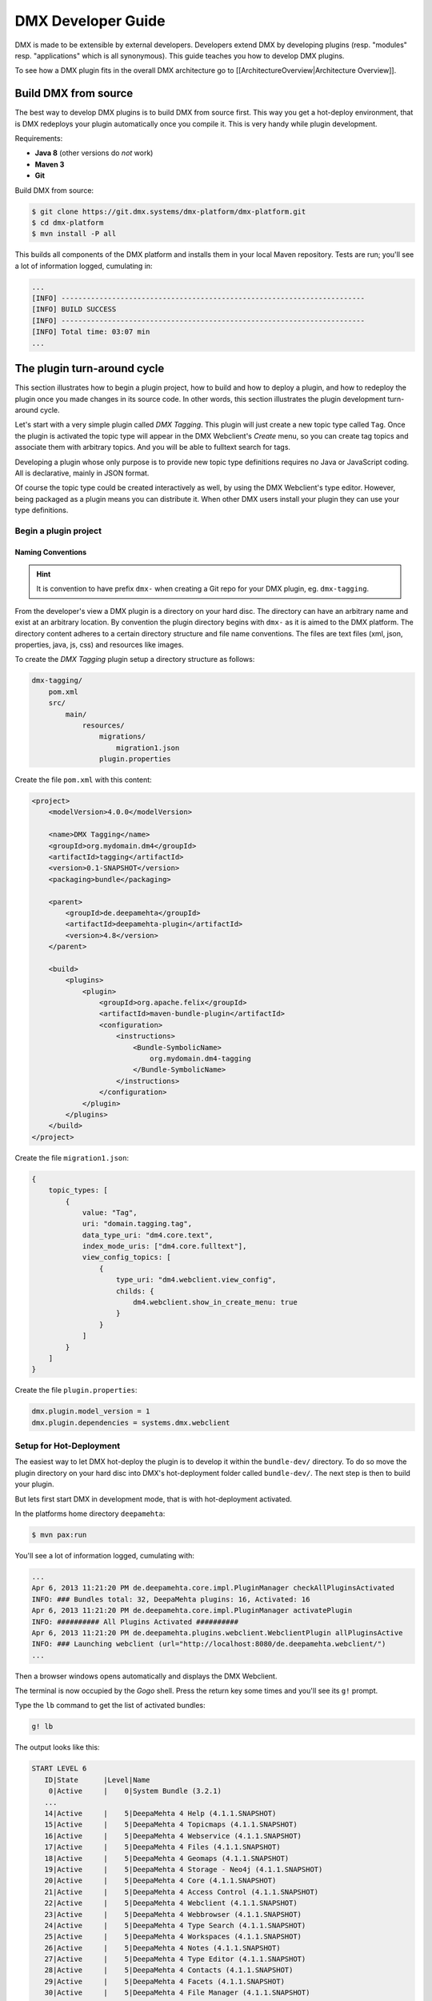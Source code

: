 ###################
DMX Developer Guide
###################

DMX is made to be extensible by external developers. Developers extend DMX by developing plugins (resp. "modules" resp. "applications" which is all synonymous). This guide teaches you how to develop DMX plugins.

To see how a DMX plugin fits in the overall DMX architecture go to [[ArchitectureOverview|Architecture Overview]].

*********************
Build DMX from source
*********************

The best way to develop DMX plugins is to build DMX from source first. This way you get a hot-deploy environment, that is DMX redeploys your plugin automatically once you compile it. This is very handy while plugin development.

Requirements:

* **Java 8** (other versions do *not* work)
* **Maven 3**
* **Git**

Build DMX from source:

.. code-block:: bash

    $ git clone https://git.dmx.systems/dmx-platform/dmx-platform.git
    $ cd dmx-platform
    $ mvn install -P all

This builds all components of the DMX platform and installs them in your local Maven repository. Tests are run; you'll see a lot of information logged, cumulating in:

.. code-block:: text

    ...
    [INFO] ------------------------------------------------------------------------
    [INFO] BUILD SUCCESS
    [INFO] ------------------------------------------------------------------------
    [INFO] Total time: 03:07 min
    ...

****************************
The plugin turn-around cycle
****************************

This section illustrates how to begin a plugin project, how to build and how to deploy a plugin, and how to redeploy the plugin once you made changes in its source code. In other words, this section illustrates the plugin development turn-around cycle.

Let's start with a very simple plugin called *DMX Tagging*. This plugin will just create a new topic type called ``Tag``. Once the plugin is activated the topic type will appear in the DMX Webclient's *Create* menu, so you can create tag topics and associate them with arbitrary topics. And you will be able to fulltext search for tags.

Developing a plugin whose only purpose is to provide new topic type definitions requires no Java or JavaScript coding. All is declarative, mainly in JSON format.

Of course the topic type could be created interactively as well, by using the DMX Webclient's type editor. However, being packaged as a plugin means you can distribute it. When other DMX users install your plugin they can use your type definitions.

Begin a plugin project
======================

Naming Conventions
------------------

.. hint::

    It is convention to have prefix ``dmx-`` when creating a Git repo for your DMX plugin, eg. ``dmx-tagging``.

From the developer's view a DMX plugin is a directory on your hard disc. The directory can have an arbitrary name and exist at an arbitrary location. By convention the plugin directory begins with ``dmx-`` as it is aimed to the DMX platform. The directory content adheres to a certain directory structure and file name conventions. The files are text files (xml, json, properties, java, js, css) and resources like images.

To create the *DMX Tagging* plugin setup a directory structure as follows:

.. code-block:: text

    dmx-tagging/
        pom.xml
        src/
            main/
                resources/
                    migrations/
                        migration1.json
                    plugin.properties

Create the file ``pom.xml`` with this content:

.. code-block:: xml

    <project>
        <modelVersion>4.0.0</modelVersion>

        <name>DMX Tagging</name>
        <groupId>org.mydomain.dm4</groupId>
        <artifactId>tagging</artifactId>
        <version>0.1-SNAPSHOT</version>
        <packaging>bundle</packaging>

        <parent>
            <groupId>de.deepamehta</groupId>
            <artifactId>deepamehta-plugin</artifactId>
            <version>4.8</version>
        </parent>

        <build>
            <plugins>
                <plugin>
                    <groupId>org.apache.felix</groupId>
                    <artifactId>maven-bundle-plugin</artifactId>
                    <configuration>
                        <instructions>
                            <Bundle-SymbolicName>
                                org.mydomain.dm4-tagging
                            </Bundle-SymbolicName>
                        </instructions>
                    </configuration>
                </plugin>
            </plugins>
        </build>
    </project>

Create the file ``migration1.json``:

.. code-block:: js

    {
        topic_types: [
            {
                value: "Tag",
                uri: "domain.tagging.tag",
                data_type_uri: "dm4.core.text",
                index_mode_uris: ["dm4.core.fulltext"],
                view_config_topics: [
                    {
                        type_uri: "dm4.webclient.view_config",
                        childs: {
                            dm4.webclient.show_in_create_menu: true
                        }
                    }
                ]
            }
        ]
    }

Create the file ``plugin.properties``:

.. code-block:: text

    dmx.plugin.model_version = 1
    dmx.plugin.dependencies = systems.dmx.webclient

Setup for Hot-Deployment
========================

The easiest way to let DMX hot-deploy the plugin is to develop it within the ``bundle-dev/`` directory. To do so move the plugin directory on your hard disc into DMX's hot-deployment folder called ``bundle-dev/``. The next step is then to build your plugin.

But lets first start DMX in development mode, that is with hot-deployment activated.

In the platforms home directory ``deepamehta``:

.. code-block:: bash

    $ mvn pax:run

You'll see a lot of information logged, cumulating with:

.. code-block:: text

    ...
    Apr 6, 2013 11:21:20 PM de.deepamehta.core.impl.PluginManager checkAllPluginsActivated
    INFO: ### Bundles total: 32, DeepaMehta plugins: 16, Activated: 16
    Apr 6, 2013 11:21:20 PM de.deepamehta.core.impl.PluginManager activatePlugin
    INFO: ########## All Plugins Activated ##########
    Apr 6, 2013 11:21:20 PM de.deepamehta.plugins.webclient.WebclientPlugin allPluginsActive
    INFO: ### Launching webclient (url="http://localhost:8080/de.deepamehta.webclient/")
    ...

Then a browser windows opens automatically and displays the DMX Webclient.

The terminal is now occupied by the *Gogo* shell. Press the return key some times and you'll see its ``g!`` prompt.

Type the ``lb`` command to get the list of activated bundles:

.. code-block:: bash

    g! lb

The output  looks like this:

.. code-block:: text

    START LEVEL 6
       ID|State      |Level|Name
        0|Active     |    0|System Bundle (3.2.1)
       ...
       14|Active     |    5|DeepaMehta 4 Help (4.1.1.SNAPSHOT)
       15|Active     |    5|DeepaMehta 4 Topicmaps (4.1.1.SNAPSHOT)
       16|Active     |    5|DeepaMehta 4 Webservice (4.1.1.SNAPSHOT)
       17|Active     |    5|DeepaMehta 4 Files (4.1.1.SNAPSHOT)
       18|Active     |    5|DeepaMehta 4 Geomaps (4.1.1.SNAPSHOT)
       19|Active     |    5|DeepaMehta 4 Storage - Neo4j (4.1.1.SNAPSHOT)
       20|Active     |    5|DeepaMehta 4 Core (4.1.1.SNAPSHOT)
       21|Active     |    5|DeepaMehta 4 Access Control (4.1.1.SNAPSHOT)
       22|Active     |    5|DeepaMehta 4 Webclient (4.1.1.SNAPSHOT)
       23|Active     |    5|DeepaMehta 4 Webbrowser (4.1.1.SNAPSHOT)
       24|Active     |    5|DeepaMehta 4 Type Search (4.1.1.SNAPSHOT)
       25|Active     |    5|DeepaMehta 4 Workspaces (4.1.1.SNAPSHOT)
       26|Active     |    5|DeepaMehta 4 Notes (4.1.1.SNAPSHOT)
       27|Active     |    5|DeepaMehta 4 Type Editor (4.1.1.SNAPSHOT)
       28|Active     |    5|DeepaMehta 4 Contacts (4.1.1.SNAPSHOT)
       29|Active     |    5|DeepaMehta 4 Facets (4.1.1.SNAPSHOT)
       30|Active     |    5|DeepaMehta 4 File Manager (4.1.1.SNAPSHOT)
       31|Active     |    5|DeepaMehta 4 Icon Picker (4.1.1.SNAPSHOT)

The *DMX Tagging* plugin does not yet appear in that list as it is not yet build.

Build the plugin
================

In another terminal:

.. code-block:: bash

    $ cd dmx-tagging
    $ mvn clean package

This builds the plugin. After some seconds you'll see:

.. code-block:: text

    ...
    [INFO] ------------------------------------------------------------------------
    [INFO] BUILD SUCCESS
    [INFO] ------------------------------------------------------------------------
    [INFO] Total time: 3.988s
    ...

Once build, DMX hot-deploys the plugin automatically. In the terminal where you've started DMX the logging informs you about plugin activation:

.. code-block:: text

    Apr 6, 2013 11:38:40 PM de.deepamehta.core.impl.PluginImpl readConfigFile
    INFO: Reading config file "/plugin.properties" for plugin "DeepaMehta 4 Tagging"
    Apr 6, 2013 11:38:40 PM de.deepamehta.core.osgi.PluginActivator start
    INFO: ========== Starting plugin "DeepaMehta 4 Tagging" ==========
    Apr 6, 2013 11:38:40 PM de.deepamehta.core.impl.PluginImpl createPluginServiceTrackers
    INFO: Tracking plugin services for plugin "DeepaMehta 4 Tagging" ABORTED -- no consumed services declared
    Apr 6, 2013 11:38:40 PM de.deepamehta.core.impl.PluginImpl addService
    INFO: Adding DeepaMehta 4 core service to plugin "DeepaMehta 4 Tagging"
    Apr 6, 2013 11:38:40 PM de.deepamehta.core.impl.PluginImpl addService
    INFO: Adding Web Publishing service to plugin "DeepaMehta 4 Tagging"
    Apr 6, 2013 11:38:40 PM de.deepamehta.core.impl.PluginImpl registerWebResources
    INFO: Registering Web resources of plugin "DeepaMehta 4 Tagging" ABORTED -- no Web resources provided
    Apr 6, 2013 11:38:40 PM de.deepamehta.core.impl.PluginImpl registerRestResources
    INFO: Registering REST resources of plugin "DeepaMehta 4 Tagging" ABORTED -- no REST resources provided
    Apr 6, 2013 11:38:40 PM de.deepamehta.core.impl.PluginImpl registerRestResources
    INFO: Registering provider classes of plugin "DeepaMehta 4 Tagging" ABORTED -- no provider classes provided
    Apr 6, 2013 11:38:40 PM de.deepamehta.core.impl.PluginImpl addService
    INFO: Adding Event Admin service to plugin "DeepaMehta 4 Tagging"
    Apr 6, 2013 11:38:40 PM de.deepamehta.core.impl.PluginManager activatePlugin
    INFO: ----- Activating plugin "DeepaMehta 4 Tagging" -----
    Apr 6, 2013 11:38:40 PM de.deepamehta.core.impl.PluginImpl createPluginTopicIfNotExists
    INFO: Installing plugin "DeepaMehta 4 Tagging" in the database
    Apr 6, 2013 11:38:40 PM de.deepamehta.core.impl.MigrationManager runPluginMigrations
    INFO: Running 1 migrations for plugin "DeepaMehta 4 Tagging" (migrationNr=0, requiredMigrationNr=1)
    Apr 6, 2013 11:38:40 PM de.deepamehta.core.impl.MigrationManager$MigrationInfo readMigrationConfigFile
    INFO: Reading migration config file "/migrations/migration1.properties" ABORTED -- file does not exist
    Apr 6, 2013 11:38:40 PM de.deepamehta.core.impl.MigrationManager runMigration
    INFO: Running migration 1 of plugin "DeepaMehta 4 Tagging" (runMode=ALWAYS, isCleanInstall=true)
    Apr 6, 2013 11:38:40 PM de.deepamehta.core.util.DeepaMehtaUtils readMigrationFile
    INFO: Reading migration file "/migrations/migration1.json"
    Apr 6, 2013 11:38:40 PM de.deepamehta.core.impl.MigrationManager runMigration
    INFO: Completing migration 1 of plugin "DeepaMehta 4 Tagging"
    Apr 6, 2013 11:38:40 PM de.deepamehta.core.impl.MigrationManager runMigration
    INFO: Updating migration number (1)
    Apr 6, 2013 11:38:40 PM de.deepamehta.core.impl.PluginImpl registerListeners
    INFO: Registering listeners of plugin "DeepaMehta 4 Tagging" at DeepaMehta 4 core service ABORTED -- no listeners implemented
    Apr 6, 2013 11:38:40 PM de.deepamehta.core.impl.PluginImpl registerPluginService
    INFO: Registering OSGi service of plugin "DeepaMehta 4 Tagging" ABORTED -- no OSGi service provided
    Apr 6, 2013 11:38:40 PM de.deepamehta.core.impl.PluginManager activatePlugin
    INFO: ----- Activation of plugin "DeepaMehta 4 Tagging" complete -----
    Apr 6, 2013 11:38:40 PM de.deepamehta.core.impl.PluginManager checkAllPluginsActivated
    INFO: ### Bundles total: 33, DeepaMehta plugins: 17, Activated: 17
    Apr 6, 2013 11:38:40 PM de.deepamehta.core.impl.PluginManager activatePlugin
    INFO: ########## All Plugins Activated ##########
    Apr 6, 2013 11:38:40 PM de.deepamehta.plugins.webclient.WebclientPlugin allPluginsActive
    INFO: ### Launching webclient (url="http://localhost:8080/de.deepamehta.webclient/") ABORTED -- already launched
    ...

When you type again ``lb`` in the DMX terminal you'll see the *DMX Tagging* plugin now appears in the list of activated bundles:

.. code-block:: text

    START LEVEL 6
       ID|State      |Level|Name
        0|Active     |    0|System Bundle (3.2.1)
       ...
       30|Active     |    5|DeepaMehta 4 File Manager (4.1.1.SNAPSHOT)
       31|Active     |    5|DeepaMehta 4 Icon Picker (4.1.1.SNAPSHOT)
       32|Active     |    5|DeepaMehta 4 Tagging (0.1.0.SNAPSHOT)

Try out the plugin
==================

Now you can try out the plugin. In the DMX Webclient login as user "admin" and leave the password field empty. The *Create* menu appears and when you open it you'll see the new type *Tag* listed. Thus, you can create tags now. Additionally you can associate tags to your content topics, search for tags, and navigate along the tag associations, just as you do with other topics.

The result so far: the *DMX Tagging* plugin provides a new topic type definition or, in other words: a data model. All the active operations on the other hand like create, edit, search, delete, associate, and navigate are provided by the DMX Webclient at a generic level, and are applicable to your new topic type as well.

Redeploy the plugin
===================

Once you've made any changes to the plugin files, you have to build the plugin again. Just like before in the plugin terminal:

.. code-block:: bash

    $ mvn clean package

Once building is complete the changed plugin is redeployed automatically. You'll notice activity in the DMX terminal:

.. code-block:: text

    Apr 8, 2013 1:10:40 AM de.deepamehta.core.osgi.PluginActivator stop
    INFO: ========== Stopping plugin "DeepaMehta 4 Tagging" ==========
    Apr 8, 2013 1:10:40 AM de.deepamehta.core.impl.PluginImpl removeService
    INFO: Removing DeepaMehta 4 core service from plugin "DeepaMehta 4 Tagging"
    Apr 8, 2013 1:10:40 AM de.deepamehta.core.impl.PluginImpl removeService
    INFO: Removing Web Publishing service from plugin "DeepaMehta 4 Tagging"
    Apr 8, 2013 1:10:40 AM de.deepamehta.core.impl.PluginImpl removeService
    INFO: Removing Event Admin service from plugin "DeepaMehta 4 Tagging"
    ...
    ...
    Apr 8, 2013 1:10:44 AM de.deepamehta.core.osgi.PluginActivator start
    INFO: ========== Starting plugin "DeepaMehta 4 Tagging" ==========
    ...
    ...
    Apr 8, 2013 1:10:44 AM de.deepamehta.core.impl.PluginManager activatePlugin
    INFO: ----- Activating plugin "DeepaMehta 4 Tagging" -----
    Apr 8, 2013 1:10:44 AM de.deepamehta.core.impl.PluginImpl createPluginTopicIfNotExists
    INFO: Installing plugin "DeepaMehta 4 Tagging" in the database ABORTED -- already installed
    Apr 8, 2013 1:10:44 AM de.deepamehta.core.impl.MigrationManager runPluginMigrations
    INFO: Running migrations for plugin "DeepaMehta 4 Tagging" ABORTED -- everything up-to-date (migrationNr=1)
    ...
    ...
    Apr 8, 2013 1:10:44 AM de.deepamehta.core.impl.PluginManager activatePlugin
    INFO: ----- Activation of plugin "DeepaMehta 4 Tagging" complete -----
    Apr 8, 2013 1:10:44 AM de.deepamehta.core.impl.PluginManager checkAllPluginsActivated
    INFO: ### Bundles total: 33, DeepaMehta plugins: 17, Activated: 17
    Apr 8, 2013 1:10:44 AM de.deepamehta.core.impl.PluginManager activatePlugin
    INFO: ########## All Plugins Activated ##########
    Apr 8, 2013 1:10:44 AM de.deepamehta.plugins.webclient.WebclientPlugin allPluginsActive
    INFO: ### Launching webclient (url="http://localhost:8080/de.deepamehta.webclient/") ABORTED -- already launched
    ...

In contrast to the initial build of the plugin you can recognize some differences in this log:

* The old version of the plugin currently deployed is stopped.
* The new version of the plugin is deployed (that is *started* and *activated*) right away.
* The plugin is *not* installed again in the database as already done while initial build.
* The migration is *not* run again as already done while initial build.

To ensure the DMX Webclient is aware of the changed plugin press the browser's reload button.

Stopping the DMX server
=======================

To stop the DMX server, in the Gogo shell type:

.. code-block:: bash

    g! stop 0

This stops all bundles, shuts down the webserver, and the database.

**********
Migrations
**********

A *migration* is a sequence of database operations that is executed exactly once in the lifetime of a particular DMX installation. You as a developer are responsible for equipping your plugin with the required migrations. Migrations serve several purposes:

1. Define the plugin's data model. That is, storing new topic type definitions and association type definitions in the database. E.g. a *Books* plugin might define the types *Book*, *Title*, and *Author*.

2. A newer version of your plugin might extend or modify the data model defined by the previous version of your plugin. The migration of the updated plugin change the stored type definitions *and* transforms existing content if necessary.

3. The application logic of a newer version of your plugin changes in a way it is not compatible anymore with the existing database content. The migration must transform the existing content then.

So, the purpose expressed in points 2. and 3. is to make your plugin *upgradable*. That is, keeping existing database content *in-snyc* with the plugin logic. By providing the corresponding migrations you make your plugin *compatible* with the previous plugin version.

The migration machinery
=======================

Each plugin comes with its own data model. For each plugin DMX keeps track what data model version is currently installed. It does so by storing the version of the installed data model in the database as well. The data model version is an integer number that starts at 0 and is increased consecutively: 0, 1, 2, and so on. Each version number (except 0) corresponds with a particular migration. The migration with number *n* is responsible for transforming the database content from version *n-1* to version *n*.

You as the developer know 2 things about your plugin: a) Which plugin version relies on which data model version, and b) How to transform the database content in order to advance from a given data model version to the next. So, when you ship your plugin you must equip it with 2 things:

    * The information what data model version the plugin relies on.
    * All the migrations required to update to that data model version.

The relationship between plugin version and data model version might look as follows:

==============  ==================
Plugin Version  Data Model Version
==============  ==================
0.1             2
0.2             5
0.2.1           5
0.3             6
==============  ==================

If e.g. version 0.1 of the plugin is currently installed, the database holds "2" as the current data model version. When the user updates to version 0.3 of the plugin, DMX's migration machinery will recognize that data model version 2 is present but version 6 is required. As a consequence DMX will consecutively run migrations 3 through 6. Once completed, the database holds "6" as the current data model version.

Thus, the users database will always be compatible with the installed version of the plugin. Furthermore, the user is free to skip versions when upgrading the plugin.

Plugin configuration
====================

If your plugin comes with its own data model you must tell DMX the data model version it relies on. To do so, set the ``dmx.plugin.model_version`` configuration property in the ``plugin.properties`` file, e.g.:

.. code-block:: text

    dmx.plugin.model_version = 2

DMX's migration machinery takes charge of running the plugin's migrations up to that configured number. If your plugin comes with no data model, you can specify ``0`` resp. omit the ``dmx.plugin.model_version`` property as ``0`` is its default value.

Usually each plugin has its own ``plugin.properties`` file. It allows the developer to configure certain aspects of the plugin. The name of the ``plugin.properties`` file and its path within the plugin directory is fixed:

.. code-block:: text

    dmx-myplugin/src/main/resources/plugin.properties

If no ``plugin.properties`` file is present, the default configuration values apply.

The two kinds of migrations
===========================

As you've already learned, migrations serve different (but related) purposes: some just *create* new type definitions and others *modify* existing type definitions and/or transform existing database content. To support the developer with these different tasks DMX offers two kinds of migrations:

    * A **Declarative Migration** is a JSON file that declares 4 kinds of things: topic types, association types, topics, associations. Use a declarative migration to let DMX create new types and instances in the database. Use a declarative migration to let your plugin setup the initial type definitions.

      With a declarative migration you can only create new things. You can't modify existing things. All you do with a declarative migration you could achieve with an imperative migration as well, but as long as you just want create new things, it is more convenient to do it declaratively.

    * An **Imperative Migration** is a Java class that has access to the *DMX Core Service*. Thus, you can perform arbitrary database operations like creation, retrieval, update, deletion. Use an imperative migration when (a later version of) your plugin needs to modify existing type definitions and/or transform existing database content.

The developer can equip a plugin with an arbitrary number of both, declarative migrations and imperative migrations.

Directory structure
===================

In order to let DMX find the plugin's migration files, you must adhere to a fixed directory structure and file names. Each migration file must contain its number, so DMX can run them consecutively.

A declarative migration must be named ``migration<nr>.json`` and must be located in the plugin's ``src/main/resources/migrations/`` directory.

An imperative migration must be named ``Migration<nr>.java`` and must be located in the plugin's ``src/main/java/<your plugin package>/migrations/`` directory.

Example:

.. code-block:: text

    dmx-myplugin/
        src/
            main/
                java/
                    org/
                        mydomain/
                            dmx/
                                myplugin/
                                    migrations/
                                        Migration2.java
                                        Migration5.java
                resources/
                    migrations/
                        migration1.json
                        migration3.json
                        migration4.json
                        migration6.json
                    plugin.properties

This example plugin would have set ``dmx.plugin.model_version`` to 6 (configured in ``plugin.properties``), so 6 migrations are involved. 4 are declarative and 2 are imperative here.

Important: for each number between 1 and ``dmx.plugin.model_version`` exactly one migration file must exist. That is *either* a declarative migration file *or* an imperative migration file.

It would be invalid if for a given number a) no migration file exists, or b) two migration files exist (one declarative and one imperative). In these cases the DMX migration machinery throws an error and the plugin is not activated.

Writing a declarative migration
===============================

A declarative migration is a JSON file with exactly one JSON Object in it. In a declarative migration you can define 4 things: topic types, association types, topics, associations. The general format is:

.. code-block:: js

    {
        topic_types: [
            ...
        ],
        assoc_types: [
            ...
        ],
        topics: [
            ...
        ],
        associations: [
            ...
        ]
    }

Each of the 4 sections is optional.

As an example see the (simplified) migration that defines the *Note* topic type. This migration is part of the *DMX Notes* plugin:

.. code-block:: js

    {
        topic_types: [
            {
                value: "Title",
                uri: "dm4.notes.title",
                data_type_uri: "dm4.core.text",
                index_mode_uris: ["dm4.core.fulltext"]
            },
            {
                value: "Text",
                uri: "dm4.notes.text",
                data_type_uri: "dm4.core.html",
                index_mode_uris: ["dm4.core.fulltext"]
            },
            {
                value: "Note",
                uri: "dm4.notes.note",
                data_type_uri: "dm4.core.composite",
                assoc_defs: [
                    {
                        child_type_uri:        "dm4.notes.title",
                        child_cardinality_uri: "dm4.core.one",
                        assoc_type_uri:        "dm4.core.composition_def"
                    },
                    {
                        child_type_uri:        "dm4.notes.text",
                        child_cardinality_uri: "dm4.core.one",
                        assoc_type_uri:        "dm4.core.composition_def"
                    }
                ],
                view_config_topics: [
                    {
                        type_uri: "dm4.webclient.view_config",
                        childs: {
                            dm4.webclient.icon: "/de.deepamehta.notes/images/yellow-ball.png",
                            dm4.webclient.show_in_create_menu: true
                        }
                    }
                ]
            }
        ]
    }

As you see, this migration defines 3 topic types (and no other things): *Title* and *Text* are 2 simple types, and *Note* is a composite type. A Note is composed of one Title and one Text.

Writing an imperative migration
===============================

An imperative migration is a Java class that is derived from ``de.deepamehta.core.service.Migration`` and that overrides the ``run()`` method. The ``run()`` method is called by DMX to run the migration.

Within the migration you have access to the DMX *Core Service* through the ``dmx`` object. By the means of the Core Service you can perform arbitrary database operations. Typically this involves importing further objects from the ``de.deepamehta.core`` API.

As an example see a migration that comes with the *DMX Topicmaps* plugin:

.. code-block:: java

    package de.deepamehta.topicmaps.migrations;

    import de.deepamehta.core.TopicType;
    import de.deepamehta.core.service.Migration;

    public class Migration3 extends Migration {

        @Override
        public void run() {
            TopicType type = dmx.getTopicType("dmx.topicmaps.topicmap");
            type.addCompDef(mf.newCompDefModel(
                "dmx.topicmaps.topicmap", "dmx.topicmaps.state", "dmx.core.one")
            );
        }
    }

Here an association definition is added to the *Topicmap* type subsequently.

***************
The server side
***************

What a DMX plugin can do at the server side:

    * **Listen to DMX Core events**. In particular situations the DMX Core fires events, e.g. before and after it creates a new topic in the database. Your plugin can listen to these events and react in its own way. Thus, the *DMX Workspaces* plugin e.g. ensures that each new topic is assigned to a workspace.

    * **Providing a service**. Your plugin can make its business logic, that is its service methods, accessible by other plugins (via OSGi) and/or by external applications (via HTTP/REST). Example: the service provided by the *DMX Topicmaps* plugin includes methods to add a topic to a topicmap or to change the topic's coordinates within a topicmap.

    * **Consuming services provided by other plugins**. Example: in order to investigate a topic's workspace assignments and the current user's memberships the *DMX Access Control* plugin consumes the service provided by the *DMX Workspaces* plugin.

    * **Access the DMX Core Service**. The DMX *Core Service* provides the basic database operations (create, retrieve, update, delete) to deal with the DMX Core objects: Topics, Associations, Topic Types, Association Types.

Weather a DMX plugin has a server side part at all depends on the nature of the plugin. Plugins without a server side part include those which e.g. just define a data model or just provide a custom (JavaScript) renderer.

The plugin main file
====================

You must write a *plugin main file* if your plugin needs to a) listen to DMX Core events and/or b) provide a service. The plugin main file contains the event handlers resp. the service implementation then.

The plugin main file must be located directly in the plugin's ``src/main/java/<your plugin package>/`` directory. By convention the plugin main class ends with ``Plugin``.

Example:

.. code-block:: text

    dmx-mycoolplugin/
        src/
            main/
                java/
                    org/
                        mydomain/
                            deepamehta4/
                                mycoolplugin/
                                    MyCoolPlugin.java

Here the plugin package is ``org.mydomain.deepamehta4.mycoolplugin`` and the plugin main class is ``MyCoolPlugin``.

A plugin main file is a Java class that is derived from ``de.deepamehta.core.osgi.PluginActivator``. The smallest possible plugin main file looks like this:

.. code-block:: java

    package org.mydomain.deepamehta4.mycoolplugin;

    import de.deepamehta.core.osgi.PluginActivator;

    public class MyCoolPlugin extends PluginActivator {
    }

3 things are illustrated here:
    * The plugin should be packaged in an unique namespace.
    * The ``PluginActivator`` class needs to be imported.
    * The plugin main class must be derived from ``PluginActivator`` and must be public.

Furthermore when writing a plugin main file you must add 2 entries in the plugin's ``pom.xml``:
    1. a <parent> element to declare the artifactId ``deepamehta-plugin``. This brings you necessary dependenies and the ``PluginActivator`` class.
    2. a <build> element to configure the Maven Bundle Plugin. It needs to know what your plugin main class is. You must specify the fully-qualified class name.

.. code-block:: xml

    <project>
        <modelVersion>4.0.0</modelVersion>

        <name>My Cool Plugin</name>
        <groupId>org.mydomain.dm4</groupId>
        <artifactId>my-cool-plugin</artifactId>
        <version>0.1-SNAPSHOT</version>
        <packaging>bundle</packaging>

        <parent>
            <groupId>de.deepamehta</groupId>
            <artifactId>deepamehta-plugin</artifactId>
            <version>4.8</version>
        </parent>

        <build>
            <plugins>
                <plugin>
                    <groupId>org.apache.felix</groupId>
                    <artifactId>maven-bundle-plugin</artifactId>
                    <configuration>
                        <instructions>
                            <Bundle-SymbolicName>
                                org.mydomain.dm4.my-cool-plugin
                            </Bundle-SymbolicName>
                            <Bundle-Activator>
                                org.mydomain.deepamehta4.mycoolplugin.MyCoolPlugin
                            </Bundle-Activator>
                        </instructions>
                    </configuration>
                </plugin>
            </plugins>
        </build>
    </project>

Listen to DMX Core events
=========================

In particular situations the DMX Core fires events, e.g. before and after it creates a new topic in the database. Your plugin can listen to these events and react in its own way.

Listening to a DMX Core event means implementing the corresponding listener interface. A listener interface consist of just one method: the *listener method*. That method is called by the DMX Core when the event is fired. The listener interfaces are located in package ``de.deepamehta.core.service.event``.

To listen to a DMX Core event, in the plugin main class you must:

    * Import the listener interface.
    * Declare the plugin main class implements that interface.
    * Implement the listener method. Use the ``@Override`` annotation.
    * Import the classes appearing in the listener method arguments.

Example:

.. code-block:: java

    package org.mydomain.deepamehta4.mycoolplugin;

    import de.deepamehta.core.Topic;
    import de.deepamehta.core.model.TopicModel;
    import de.deepamehta.core.osgi.PluginActivator;
    import de.deepamehta.core.service.Directives;
    import de.deepamehta.core.service.event.PostCreateTopicListener;
    import de.deepamehta.core.service.event.PostUpdateTopicListener;

    import java.util.logging.Logger;



    public class MyCoolPlugin extends PluginActivator implements PostCreateTopicListener, PostUpdateTopicListener {

        private Logger log = Logger.getLogger(getClass().getName());

        @Override
        public void postCreateTopic(Topic topic) {
            log.info("### Topic created: " + topic);
        }

        @Override
        public void postUpdateTopic(Topic topic, TopicModel newModel, TopicModel oldModel) {
            log.info("### Topic updated: " + topic + "\nOld topic: " + oldModel);
        }
    }

This example plugin listens to 2 DMX Core events: ``POST_CREATE_TOPIC`` and ``POST_UPDATE_TOPIC``.

These particular events are fired *after* the DMX Core has created resp. updated a topic. The DMX Core passes the created/updated topic to the respective listener method. In case of "update" the previous topic content (``oldModel``) is also passed to enable the plugin to investigate what exactly has changed.

The example plugin just logs the created resp. updated topic. In case of "update" the previous topic content is logged as well.

A [[DeepaMehtaCoreEvents|list of all DMX Core events]] is available in the reference section.

Providing a service
===================

Your plugin can make its business logic, that is its service methods, accessible by other plugins (via OSGi) and/or by external applications (via HTTP/REST).

The service interface
---------------------

For a plugin to provide a service you must define a *service interface*. The service interface contains all the method signatures that make up the service. When other plugins consume your plugin's service they do so via the service interface.

To be recogbized the service interface *must* by convention end its name on ``...Service``. The service interface must be declared ``public`` and is a regular Java interface.

A DMX plugin can define *one* service interface at most. More than one service interface is not supported.

As an example see the *Topicmaps* plugin (part of the DMX platform):

.. code-block:: text

    dmx-topicmaps/
        src/
            main/
                java/
                    de/
                        deepamehta/
                            topicmaps/
                                TopicmapsService.java

The service interface of the *Topicmaps* plugin is named ``TopicmapsService``. The plugin package is ``de.deepamehta.topicmaps``.

The *Topicmaps* service interface looks like this:

.. code-block:: java

    package de.deepamehta.topicmaps.service;

    import de.deepamehta.topicmaps.TopicmapRenderer;
    import de.deepamehta.topicmaps.model.ClusterCoords;
    import de.deepamehta.topicmaps.model.Topicmap;

    import de.deepamehta.core.Topic;


    public interface TopicmapsService {

        Topic createTopicmap(String name,             String topicmapRendererUri);
        Topic createTopicmap(String name, String uri, String topicmapRendererUri);

        // ---

        Topicmap getTopicmap(long topicmapId);

        // ---

        void addTopicToTopicmap(long topicmapId, long topicId, int x, int y);

        void addAssociationToTopicmap(long topicmapId, long assocId);

        void moveTopic(long topicmapId, long topicId, int x, int y);

        void setTopicVisibility(long topicmapId, long topicId, boolean visibility);

        void removeAssociationFromTopicmap(long topicmapId, long assocId);

        void moveCluster(long topicmapId, ClusterCoords coords);

        void setTopicmapTranslation(long topicmapId, int trans_x, int trans_y);

        // ---

        void registerTopicmapRenderer(TopicmapRenderer renderer);
    }

You see the Topicmaps service consist of methods to create topicmaps, retrieve topicmaps, and manipulate topicmaps.

Implementing the service
------------------------

After defining the plugin's service interface you must implement the actual service methods. Implementation takes place in the plugin main file.

The plugin main class must declare that it implements the plugin's service interface. (So you need to import the service interface.) Each service method implementation must be ``public``. Annotate each service method implementation with ``@Override``.

As an example see the implementation of the *Topicmaps* service:

.. code-block:: java

    package de.deepamehta.topicmaps;

    import de.deepamehta.topicmaps.model.Topicmap;
    import de.deepamehta.topicmaps.TopicmapsService;

    import de.deepamehta.core.Topic;
    import de.deepamehta.core.osgi.PluginActivator;



    public class TopicmapsPlugin extends PluginActivator implements TopicmapsService {

        // *** TopicmapsService Implementation ***

        @Override
        public Topic createTopicmap(String name, String topicmapRendererUri) {
            ...
        }

        @Override
        public Topic createTopicmap(String name, String uri, String topicmapRendererUri) {
            ...
        }

        // ---

        @Override
        public Topicmap getTopicmap(long topicmapId) {
            ...
        }

        // ---

        @Override
        public void addTopicToTopicmap(long topicmapId, long topicId, int x, int y) {
            ...
        }

        ...

You see, the plugin main class ``TopicmapsPlugin`` implements the plugin's service interface ``TopicmapsService``.

Consuming a service
===================

Your plugin can consume the services provided by other plugins. To do so your plugin must get hold of the *service object* of the other plugin. Through the service object your plugin can call all the service methods declared in the other's plugin service interface.

To tell the DMX Core which plugin service your plugin wants to consume you need to declare an instance variable in your plugin like using the @Inject notation:

.. code-block:: java

    @Inject
    private AccessControlService acService;

Make sure to add your interest in building on the respective plugin service as dependencies to your ``pom.xml`` file. In the case of using the AccessControlService we would need to add the following:

.. code-block:: xml

    <dependencies>
        <dependency>
            <groupId>de.deepamehta</groupId>
            <artifactId>deepamehta-accesscontrol</artifactId>
            <version>4.8</version>
        </dependency>
    </dependencies>

Behind the scenes the DMX Core handles a plugin service as an OSGi service. Because of the dynamic nature of an OSGi environment DMX plugin services can arrive and go away at any time. Your plugin must deal with that. However, you as a plugin developer must not care about DMX's OSGi foundation. The DMX Core hides the details from you and provides an easy-to-use API for consuming plugin services.

To deal with other plugin services coming and going your plugin can override 2 hooks: ``serviceArrived`` and ``serviceGone``. These 2 hooks are called by the DMX Core as soon as a desired plugin becomes available resp. goes away.

The single argument of the 2 ``serviceArrived`` and ``serviceGone`` hooks is the respective service object, declared generically just as ``PluginService``. (Remember, ``PluginService`` is the common base interface for all plugin services.) So casting is required. In ``serviceArrived`` you typically store the service object in a private instance variable. In ``serviceGone`` you typically set the instance variable to ``null`` in order to release the service object.

As an example, see how the *Workspaces* plugin (part of the DMX platform) consumes the *Facets* service:

.. code-block:: java

    package de.deepamehta.workspaces;

    import de.deepamehta.facets.FacetsService;

    import de.deepamehta.core.osgi.PluginActivator;
    import de.deepamehta.core.service.PluginService;
    import de.deepamehta.core.service.annotation.ConsumesService;



    public class WorkspacesPlugin extends PluginActivator {

        @Inject
        private FacetsService facetsService;

        // *** Hook Implementations ***

        @Override
        public void serviceArrived(PluginService service) {
            if (service instanceof FacetsService) {
                // do something when the facet service comes around
            }
        }

        @Override
        public void serviceGone(PluginService service) {
            // do something when a service goes away
        }

You see the Workspaces plugin consumes a plugin service: the *Facets* service.  The ``PluginService`` object passed to the 2 hooks needs not being further investigated.

In this way your plugin could also consume more than one service.

Providing a RESTful web service
===============================

Until here your plugin service is accessible from within the OSGi environment only. You can make the service accessible from *outside* the OSGi environment as well by promoting it to a RESTful web service. Your plugin service is then accessible from external applications via HTTP. (External application here means both, the client-side portion of a DMX plugin, or an arbitrary 3rd-party application).

To provide a RESTful web service you must provide a generic plugin service first (as described above in [[#Providingaservice|Providing a service]]) and then make it RESTful by using JAX-RS annotations. With JAX-RS annotations you basically control how HTTP requests will be mapped to your service methods.

To make your plugin service RESTful you must:

* Annotate the plugin main class with ``@Path`` to anchor the plugin service in URI space.

* Annotate the plugin main class with ``@Consumes`` and ``@Produces`` to declare the supported HTTP request and response media types. You can use these annotations also at a particular service method to override the class-level defaults.

* Annotate each service method with one of ``@GET``, ``@POST``, ``@PUT``, or ``@DELETE`` to declare the HTTP method that will invoke that service method.

* Annotate each service method with ``@Path`` to declare the URI template that will invoke that service method. The URI template can contain parameters, notated with curly braces ``{...}``.

* Annotate service method parameters with ``@PathParam`` to map URI template parameters to service method parameters.

As an example let's see how the *Topicmaps* plugin (part of the DMX platform) annotates its main class and service methods:

.. code-block:: java

    package de.deepamehta.topicmaps;

    import de.deepamehta.topicmaps.model.Topicmap;
    import de.deepamehta.topicmaps.TopicmapsService;

    import de.deepamehta.core.Topic;
    import de.deepamehta.core.osgi.PluginActivator;

    import javax.ws.rs.GET;
    import javax.ws.rs.PUT;
    import javax.ws.rs.POST;
    import javax.ws.rs.DELETE;
    import javax.ws.rs.HeaderParam;
    import javax.ws.rs.Path;
    import javax.ws.rs.PathParam;
    import javax.ws.rs.Produces;
    import javax.ws.rs.Consumes;



    @Path("/topicmap")
    @Consumes("application/json")
    @Produces("application/json")
    public class TopicmapsPlugin extends PluginActivator implements TopicmapsService {

        // *** TopicmapsService Implementation ***

        @POST
        @Path("/{name}/{topicmap_renderer_uri}")
        @Override
        public Topic createTopicmap(@PathParam("name") String name,
                                    @PathParam("topicmap_renderer_uri") String topicmapRendererUri) {
            ...
        }

        @GET
        @Path("/{id}")
        @Override
        public Topicmap getTopicmap(@PathParam("id") long topicmapId) {
            ...
        }

        @POST
        @Path("/{id}/topic/{topic_id}/{x}/{y}")
        @Override
        public void addTopicToTopicmap(@PathParam("id") long topicmapId, @PathParam("topic_id") long topicId,
                                       @PathParam("x") int x, @PathParam("y") int y) {
            ...
        }

        ...

JAX-RS: Java API for RESTful Web Services[[BR]]
http://jsr311.java.net/nonav/releases/1.1/spec/spec.html

Extract values from a HTTP request
----------------------------------

This section describes in more detail how DMX (resp. the underlying JAX-RS implementation to be precise) extracts the service method argument values from the various parts of a HTTP request. As seen in the example above this is controlled by annotating the service method arguments. Besides ``@PathParam`` you can use further annotations:

================  ==============================================
Annotation        Semantics
================  ==============================================
``@PathParam``    Extracts the value of a URI template parameter
``@QueryParam``   Extracts the value of a URI query parameter
``@HeaderParam``  Extracts the value of a header
================  ==============================================

A value extracted from a HTTP request is inherently a string. So the JAX-RS implementation must know how to actually construct a Java object (resp. a primitive value) from it. That's why the type of a service method argument that is annotated with one of these annotations must satisfy one of these criteria:

1. The type is a primitive type like ``int``, ``long``, ``float``, ``double``, ``boolean``, ``char``.

2. The type has a constructor that accepts a single ``String`` argument.

3. The type has a static method named ``valueOf`` that takes a single ``String`` argument and returns an instance of the type.

    Enum types are special as they already have a static ``valueOf`` method. If this one does not fit your need add a ``fromString`` method to your enum type that has the same characteristics as the ``valueOf`` method mentioned above.

4. The type is ``List<T>``, ``Set<T>``, or ``SortedSet<T>``, where ``T`` satisfies criterion 2 or 3.

So, when you use a self-defined class (including enum classes) along with ``@PathParam``, ``@QueryParam``, or ``@HeaderParam`` make sure your class satisfies criterion 2 or 3.

As an example lets revisit the ``getTopicmap`` method from the previous section:

.. code-block:: java

    @GET
    @Path("/{id}")
    @Override
    public Topicmap getTopicmap(@PathParam("id") long topicmapId) {
        ...
    }

Now you know how exactly the JAX-RS implementation extracts the ``topicmapId`` parameter value from the HTTP request:

    The ``topicmapId`` value is extracted from the request's URI path and then converted to a ``long``. Here criterion 1 is satisfied and the conversion is straight-forward.

Parsing the HTTP request body
-----------------------------

Until here we talked about how to extract values from the HTTP request's path, the request's query string, or the request headers. This section describes how to feed the *HTTP request body* into your service methods. Feeding here refers to a) parsing the body's byte stream, b) constructing a Java object from it, and passing that Java object to a particular service method.

JAX-RS can't know how to construct arbitrary application objects from a sole byte stream. That's why JAX-RS comprises a extension facility called *Provider Classes*. A provider class is responsible to read the request body, parse it, and construct an particular application object from it. It is the duty of the application developer to implement the required provider classes for the application objects.

A service method that want to receive the constructed application object must have a dedicated parameter called (in JAX-RS speak) the *Entity Parameter*. The entity parameter stands for the entity that is represented in the request body. Unlike the other service method parameters the entity parameter has *no* annotation. A service method can have *one* entity parameter at most (a HTTP request has *one* body).

To feed the HTTP request body into a service method you must:

* Add an entity parameter to the service method. That is a parameter without any annotation.

* Implement a provider class for the type of the entity parameter, resp. make sure such a provider class already exists (as part of the DMX Core or one of the installed DMX plugins).
